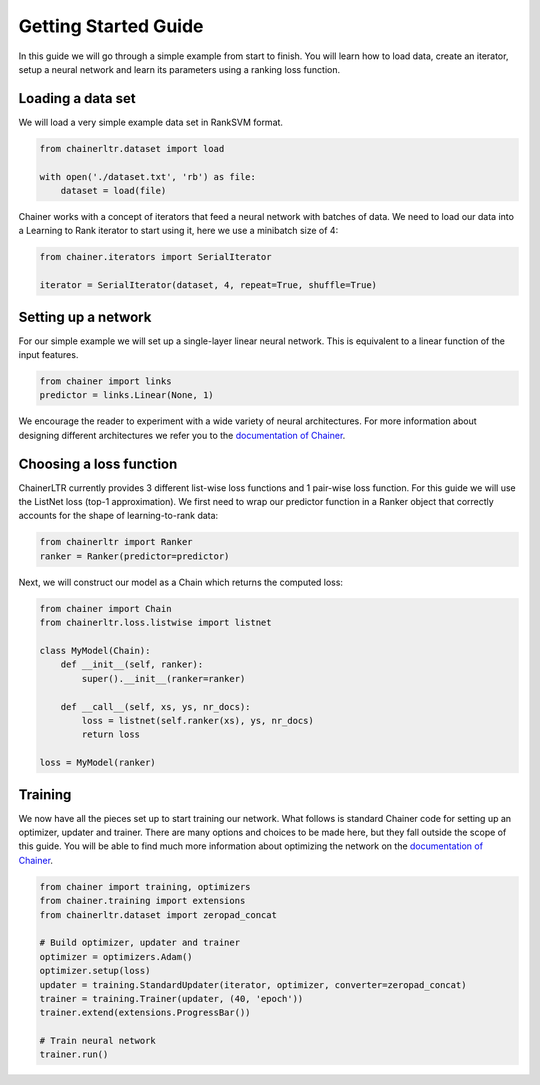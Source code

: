 .. _getting_started-ref:

=====================
Getting Started Guide
=====================

In this guide we will go through a simple example from start to finish. You
will learn how to load data, create an iterator, setup a neural network and
learn its parameters using a ranking loss function.

Loading a data set
==================
We will load a very simple example data set in RankSVM format.

.. code-block:: python

    from chainerltr.dataset import load

    with open('./dataset.txt', 'rb') as file:
        dataset = load(file)

Chainer works with a concept of iterators that feed a neural network with
batches of data. We need to load our data into a Learning to Rank iterator to
start using it, here we use a minibatch size of 4:

.. code-block:: python

    from chainer.iterators import SerialIterator

    iterator = SerialIterator(dataset, 4, repeat=True, shuffle=True)

Setting up a network
====================
For our simple example we will set up a single-layer linear neural network. This
is equivalent to a linear function of the input features.

.. code-block:: python

    from chainer import links
    predictor = links.Linear(None, 1)

We encourage the reader to experiment with a wide variety of neural
architectures. For more information about designing different architectures we
refer you to the `documentation of Chainer <https://docs.chainer.org>`_.

Choosing a loss function
========================
ChainerLTR currently provides 3 different list-wise loss functions and 1
pair-wise loss function. For this guide we will use the ListNet loss (top-1
approximation). We first need to wrap our predictor function in a Ranker object
that correctly accounts for the shape of learning-to-rank data:

.. code-block:: python

    from chainerltr import Ranker
    ranker = Ranker(predictor=predictor)


Next, we will construct our model as a Chain which returns the computed loss:

.. code-block:: python

    from chainer import Chain
    from chainerltr.loss.listwise import listnet

    class MyModel(Chain):
        def __init__(self, ranker):
            super().__init__(ranker=ranker)

        def __call__(self, xs, ys, nr_docs):
            loss = listnet(self.ranker(xs), ys, nr_docs)
            return loss

    loss = MyModel(ranker)


Training
========
We now have all the pieces set up to start training our network. What follows is
standard Chainer code for setting up an optimizer, updater and trainer. There
are many options and choices to be made here, but they fall outside the scope of
this guide. You will be able to find much more information about optimizing the
network on the `documentation of Chainer <https://docs.chainer.org>`_.

.. code-block:: python

    from chainer import training, optimizers
    from chainer.training import extensions
    from chainerltr.dataset import zeropad_concat

    # Build optimizer, updater and trainer
    optimizer = optimizers.Adam()
    optimizer.setup(loss)
    updater = training.StandardUpdater(iterator, optimizer, converter=zeropad_concat)
    trainer = training.Trainer(updater, (40, 'epoch'))
    trainer.extend(extensions.ProgressBar())

    # Train neural network
    trainer.run()

